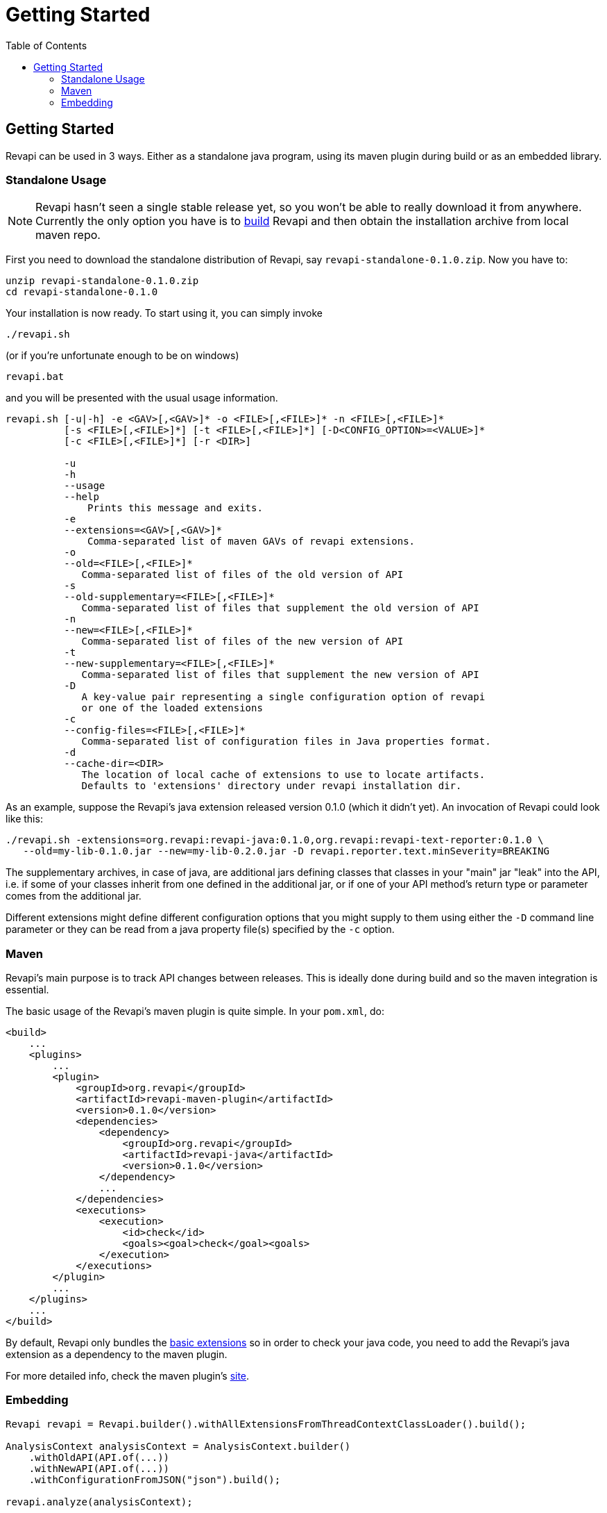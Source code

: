 = Getting Started
:awestruct-layout: docs
:awestruct-index: 0
:toc: right

[.toc-on-right]
toc::[]

== Getting Started

Revapi can be used in 3 ways. Either as a standalone java program, using its maven plugin during build or as an embedded
library.

=== Standalone Usage

NOTE: Revapi hasn't seen a single stable release yet, so you won't be able to really download it from anywhere.
Currently the only option you have is to link:building.html[build] Revapi and then obtain the installation archive from
local maven repo.

First you need to download the standalone distribution of Revapi, say `revapi-standalone-0.1.0.zip`. Now you have to:

----
unzip revapi-standalone-0.1.0.zip
cd revapi-standalone-0.1.0
----

Your installation is now ready. To start using it, you can simply invoke

----
./revapi.sh
----

(or if you're unfortunate enough to be on windows)

----
revapi.bat
----

and you will be presented with the usual usage information.

----
revapi.sh [-u|-h] -e <GAV>[,<GAV>]* -o <FILE>[,<FILE>]* -n <FILE>[,<FILE>]*
          [-s <FILE>[,<FILE>]*] [-t <FILE>[,<FILE>]*] [-D<CONFIG_OPTION>=<VALUE>]*
          [-c <FILE>[,<FILE>]*] [-r <DIR>]

          -u
          -h
          --usage
          --help
              Prints this message and exits.
          -e
          --extensions=<GAV>[,<GAV>]*
              Comma-separated list of maven GAVs of revapi extensions.
          -o
          --old=<FILE>[,<FILE>]*
             Comma-separated list of files of the old version of API
          -s
          --old-supplementary=<FILE>[,<FILE>]*
             Comma-separated list of files that supplement the old version of API
          -n
          --new=<FILE>[,<FILE>]*
             Comma-separated list of files of the new version of API
          -t
          --new-supplementary=<FILE>[,<FILE>]*
             Comma-separated list of files that supplement the new version of API
          -D
             A key-value pair representing a single configuration option of revapi
             or one of the loaded extensions
          -c
          --config-files=<FILE>[,<FILE>]*
             Comma-separated list of configuration files in Java properties format.
          -d
          --cache-dir=<DIR>
             The location of local cache of extensions to use to locate artifacts.
             Defaults to 'extensions' directory under revapi installation dir.
----

As an example, suppose the Revapi's java extension released version 0.1.0 (which it didn't yet). An invocation of Revapi
could look like this:

----
./revapi.sh -extensions=org.revapi:revapi-java:0.1.0,org.revapi:revapi-text-reporter:0.1.0 \
   --old=my-lib-0.1.0.jar --new=my-lib-0.2.0.jar -D revapi.reporter.text.minSeverity=BREAKING
----

The supplementary archives, in case of java, are additional jars defining classes that classes in your "main" jar "leak"
into the API, i.e. if some of your classes inherit from one defined in the additional jar, or if one of your API
method's return type or parameter comes from the additional jar.

Different extensions might define different configuration options that you might supply to them using either the `-D`
command line parameter or they can be read from a java property file(s) specified by the `-c` option.

=== Maven

Revapi's main purpose is to track API changes between releases. This is ideally done during build and so the maven
integration is essential.

The basic usage of the Revapi's maven plugin is quite simple. In your `pom.xml`, do:

[source,xml]
----
<build>
    ...
    <plugins>
        ...
        <plugin>
            <groupId>org.revapi</groupId>
            <artifactId>revapi-maven-plugin</artifactId>
            <version>0.1.0</version>
            <dependencies>
                <dependency>
                    <groupId>org.revapi</groupId>
                    <artifactId>revapi-java</artifactId>
                    <version>0.1.0</version>
                </dependency>
                ...
            </dependencies>
            <executions>
                <execution>
                    <id>check</id>
                    <goals><goal>check</goal><goals>
                </execution>
            </executions>
        </plugin>
        ...
    </plugins>
    ...
</build>
----

By default, Revapi only bundles the <<extension-basic.adoc#, basic extensions>> so in order to check your java code,
you need to add the Revapi's java extension as a dependency to the maven plugin.

For more detailed info, check the maven plugin's link:../maven-plugin[site].

=== Embedding

[source,java]
----
Revapi revapi = Revapi.builder().withAllExtensionsFromThreadContextClassLoader().build();

AnalysisContext analysisContext = AnalysisContext.builder()
    .withOldAPI(API.of(...))
    .withNewAPI(API.of(...))
    .withConfigurationFromJSON("json").build();

revapi.analyze(analysisContext);
----

For more details, see link:../apidocs[javadoc].

